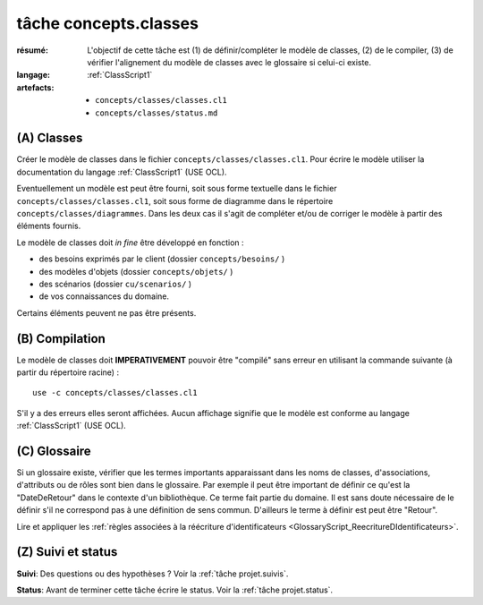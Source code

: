 ..  _`tâche concepts.classes`:

tâche concepts.classes
======================

:résumé: L'objectif de cette tâche est (1) de définir/compléter le modèle
    de classes, (2) de le compiler, (3) de vérifier l'alignement
    du modèle de classes avec le glossaire si celui-ci existe.
:langage:  :ref:`ClassScript1`
:artefacts:
    * ``concepts/classes/classes.cl1``
    * ``concepts/classes/status.md``

(A) Classes
-----------------------------------

Créer le modèle de classes dans le fichier ``concepts/classes/classes.cl1``.
Pour écrire le modèle utiliser la documentation du langage
:ref:`ClassScript1` (USE OCL).

Eventuellement un modèle est peut être fourni, soit
sous forme textuelle dans le fichier ``concepts/classes/classes.cl1``,
soit sous forme de diagramme dans le répertoire
``concepts/classes/diagrammes``. Dans les deux cas il s'agit de compléter
et/ou de corriger le modèle à partir des éléments fournis.

Le modèle de classes doit *in fine* être développé en fonction :

* des besoins exprimés par le client (dossier ``concepts/besoins/`` )
* des modèles d'objets (dossier ``concepts/objets/`` )
* des scénarios (dossier ``cu/scenarios/`` )
* de vos connaissances du domaine.

Certains éléments peuvent ne pas être présents.

(B) Compilation
---------------

Le modèle de classes doit **IMPERATIVEMENT** pouvoir
être "compilé" sans erreur en utilisant la commande suivante
(à partir du répertoire racine) : ::

       use -c concepts/classes/classes.cl1

S'il y a des erreurs elles seront affichées. Aucun affichage
signifie que le modèle est conforme au langage
:ref:`ClassScript1` (USE OCL).


(C) Glossaire
-------------

Si un glossaire existe, vérifier que les termes importants apparaissant
dans les noms de classes, d'associations, d'attributs ou de rôles
sont bien dans le glossaire.
Par exemple il peut être important de définir ce qu'est la "DateDeRetour"
dans le contexte d'un bibliothèque. Ce terme fait partie du domaine.
Il est sans doute nécessaire de le définir s'il ne correspond pas à
une définition de sens commun. D'ailleurs le terme à définir est peut
être "Retour".

Lire et appliquer les
:ref:`règles associées à la réécriture d'identificateurs <GlossaryScript_ReecritureDIdentificateurs>`.

(Z) Suivi et status
-------------------

**Suivi**: Des questions ou des hypothèses ? Voir la
:ref:`tâche projet.suivis`.

**Status**: Avant de terminer cette tâche écrire le status. Voir la
:ref:`tâche projet.status`.


..  _`use ocl`:
    http://scribetools.readthedocs.io/en/latest/useocl/index.html

..  _`Créer ensuite un diagramme de classes`:
    http://scribetools.readthedocs.io/en/latest/useocl/index.html#creating-diagrams

.. _`règles associées à la réécriture d'identificateurs`:
    https://modelscript.readthedocs.io/en/latest/scripts/glossaries/index.html#rewriting-identifiers